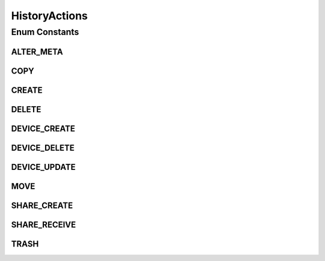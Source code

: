 .. java:import:: android.util Pair

.. java:import:: com.bitcasa.cloudfs.model ActionAlterMeta

.. java:import:: com.bitcasa.cloudfs.model ActionCopy

.. java:import:: com.bitcasa.cloudfs.model ActionCreate

.. java:import:: com.bitcasa.cloudfs.model ActionDelete

.. java:import:: com.bitcasa.cloudfs.model ActionDeviceCreate

.. java:import:: com.bitcasa.cloudfs.model ActionDeviceDelete

.. java:import:: com.bitcasa.cloudfs.model ActionDeviceUpdate

.. java:import:: com.bitcasa.cloudfs.model ActionMove

.. java:import:: com.bitcasa.cloudfs.model ActionShareCreate

.. java:import:: com.bitcasa.cloudfs.model ActionShareReceive

.. java:import:: com.bitcasa.cloudfs.model ActionTrash

HistoryActions
==============

.. java:package:: com.bitcasa.cloudfs
   :noindex:

.. java:type:: public enum HistoryActions

   History action types.

Enum Constants
--------------
ALTER_META
^^^^^^^^^^

.. java:field:: public static final HistoryActions ALTER_META
   :outertype: HistoryActions

   The item meta altered action.

COPY
^^^^

.. java:field:: public static final HistoryActions COPY
   :outertype: HistoryActions

   The item copied action.

CREATE
^^^^^^

.. java:field:: public static final HistoryActions CREATE
   :outertype: HistoryActions

   The item created action.

DELETE
^^^^^^

.. java:field:: public static final HistoryActions DELETE
   :outertype: HistoryActions

   The item deleted action.

DEVICE_CREATE
^^^^^^^^^^^^^

.. java:field:: public static final HistoryActions DEVICE_CREATE
   :outertype: HistoryActions

   The device created action.

DEVICE_DELETE
^^^^^^^^^^^^^

.. java:field:: public static final HistoryActions DEVICE_DELETE
   :outertype: HistoryActions

   The device deleted action.

DEVICE_UPDATE
^^^^^^^^^^^^^

.. java:field:: public static final HistoryActions DEVICE_UPDATE
   :outertype: HistoryActions

   The device updated action.

MOVE
^^^^

.. java:field:: public static final HistoryActions MOVE
   :outertype: HistoryActions

   The item moved action.

SHARE_CREATE
^^^^^^^^^^^^

.. java:field:: public static final HistoryActions SHARE_CREATE
   :outertype: HistoryActions

   The shared item created action.

SHARE_RECEIVE
^^^^^^^^^^^^^

.. java:field:: public static final HistoryActions SHARE_RECEIVE
   :outertype: HistoryActions

   The shared item received action.

TRASH
^^^^^

.. java:field:: public static final HistoryActions TRASH
   :outertype: HistoryActions

   The item trashed action.

